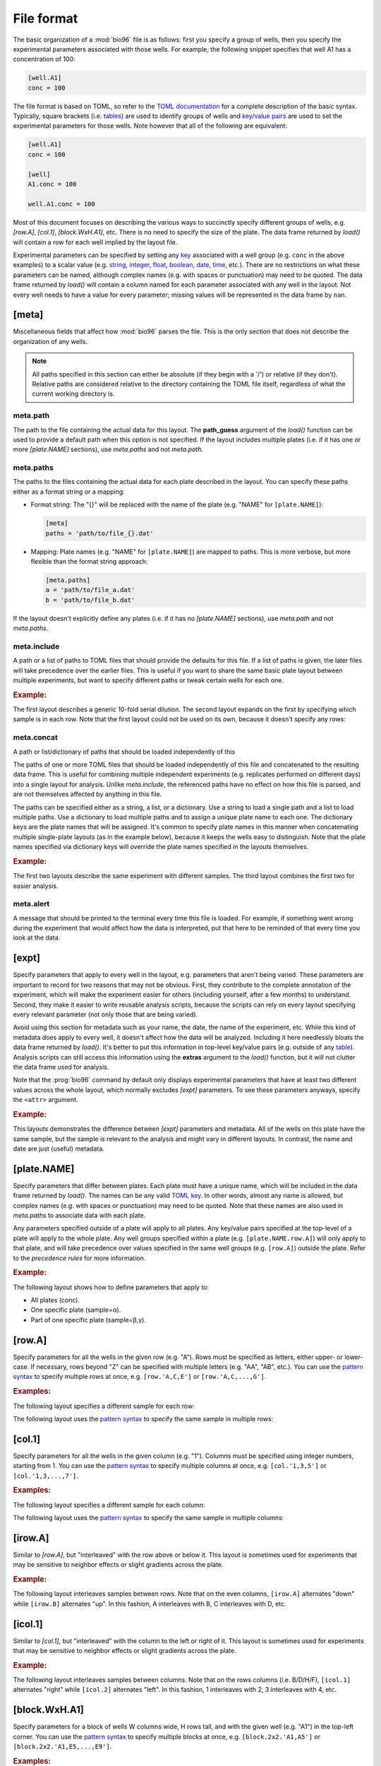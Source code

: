 ***********
File format
***********

The basic organization of a :mod:`bio96` file is as follows: first you specify 
a group of wells, then you specify the experimental parameters associated with 
those wells.  For example, the following snippet specifies that well A1 has a 
concentration of 100:

.. code-block:: toml

  [well.A1]
  conc = 100

The file format is based on TOML, so refer to the `TOML documentation <toml>`_ 
for a complete description of the basic syntax.  Typically, square brackets 
(i.e. `tables <table>`_) are used to identify groups of wells and `key/value 
pairs <key_value>`_ are used to set the experimental parameters for those 
wells.  Note however that all of the following are equivalent:

.. code-block:: toml

  [well.A1]
  conc = 100

  [well]
  A1.conc = 100

  well.A1.conc = 100
  
Most of this document focuses on describing the various ways to succinctly 
specify different groups of wells, e.g. `[row.A]`, `[col.1]`, `[block.WxH.A1]`, 
etc.  There is no need to specify the size of the plate.  The data frame 
returned by `load()` will contain a row for each well implied by the layout 
file.

Experimental parameters can be specified by setting any `key`_ associated with 
a well group (e.g. ``conc`` in the above examples) to a scalar value (e.g.  
string_, integer_, float_, boolean_, date_, time_, etc.).  There are no 
restrictions on what these parameters can be named, although complex names 
(e.g. with spaces or punctuation) may need to be quoted.  The data frame 
returned by `load()` will contain a column named for each parameter associated 
with any well in the layout.  Not every well needs to have a value for every 
parameter; missing values will be represented in the data frame by ``nan``.

[meta]
======
Miscellaneous fields that affect how :mod:`bio96` parses the file.  This is the 
only section that does not describe the organization of any wells.

.. note::
    All paths specified in this section can either be absolute (if they begin 
    with a '/') or relative (if they don't).  Relative paths are considered 
    relative to the directory containing the TOML file itself, regardless of 
    what the current working directory is.

meta.path
---------
The path to the file containing the actual data for this layout.  The 
**path_guess** argument of the `load()` function can be used to provide a 
default path when this option is not specified.  If the layout includes 
multiple plates (i.e. if it has one or more `[plate.NAME]` sections), use 
`meta.paths` and not `meta.path`.  

meta.paths
----------
The paths to the files containing the actual data for each plate described in 
the layout.  You can specify these paths either as a format string or a 
mapping:

- Format string: The "{}" will be replaced with the name of the plate (e.g. 
  "NAME" for ``[plate.NAME]``):

  .. code-block:: toml

    [meta]
    paths = 'path/to/file_{}.dat'

- Mapping: Plate names (e.g. "NAME" for ``[plate.NAME]``) are mapped to 
  paths.  This is more verbose, but more flexible than the format string 
  approach:

  .. code-block:: toml

    [meta.paths]
    a = 'path/to/file_a.dat'
    b = 'path/to/file_b.dat'

If the layout doesn't explicitly define any plates (i.e. if it has no 
`[plate.NAME]` sections), use `meta.path` and not `meta.paths`.

meta.include
------------
A path or a list of paths to TOML files that should provide the defaults 
for this file.  If a list of paths is given, the later files will take 
precedence over the earlier files.  This is useful if you want to share the 
same basic plate layout between multiple experiments, but want to specify 
different paths or tweak certain wells for each one.

.. rubric:: Example:

The first layout describes a generic 10-fold serial dilution.  The second 
layout expands on the first by specifying which sample is in each row.  Note 
that the first layout could not be used on its own, because it doesn't specify 
any rows:

.. example:: file_format/serial_dilution.toml
  :no-figure:

  [col]
  1.conc = 1e4
  2.conc = 1e3
  3.conc = 1e2
  4.conc = 1e1
  5.conc = 1e0
  6.conc = 0

.. example:: file_format/meta_include.toml

  [meta]
  include = 'serial_dilution.toml'

  [row.'A,B']
  sample = 'α'

  [row.'C,D']
  sample = 'β'

meta.concat
-----------
A path or list/dictionary of paths that should be loaded independently of this 

The paths of one or more TOML files that should be loaded independently of this 
file and concatenated to the resulting data frame.  This is useful for 
combining multiple independent experiments (e.g. replicates performed on 
different days) into a single layout for analysis.  Unlike `meta.include`, the 
referenced paths have no effect on how this file is parsed, and are not 
themselves affected by anything in this file.

The paths can be specified either as a string, a list, or a dictionary.  Use a 
string to load a single path and a list to load multiple paths.  Use a 
dictionary to load multiple paths and to assign a unique plate name to each 
one.  The dictionary keys are the plate names that will be assigned.  It's 
common to specify plate names in this manner when concatenating multiple 
single-plate layouts (as in the example below), because it keeps the wells easy 
to distinguish.  Note that the plate names specified via dictionary keys will 
override the plate names specified in the layouts themselves.

.. rubric:: Example:

The first two layouts describe the same experiment with different samples.  The 
third layout combines the first two for easier analysis.

.. example:: file_format/expt_1.toml
  :no-figure:

  [block.4x4.A1]
  sample = 'α'

.. example:: file_format/expt_2.toml
  :no-figure:

  [block.4x4.A1]
  sample = 'β'

.. example:: file_format/concat.toml

  [meta.concat]
  X = 'expt_1.toml'
  Y = 'expt_2.toml'

meta.alert
----------
A message that should be printed to the terminal every time this file is 
loaded.  For example, if something went wrong during the experiment that would 
affect how the data is interpreted, put that here to be reminded of that every 
time you look at the data.

[expt]
======
Specify parameters that apply to every well in the layout, e.g. parameters that 
aren't being varied.  These parameters are important to record for two reasons 
that may not be obvious.  First, they contribute to the complete annotation of 
the experiment, which will make the experiment easier for others (including 
yourself, after a few months) to understand.  Second, they make it easier to 
write reusable analysis scripts, because the scripts can rely on every layout 
specifying every relevant parameter (not only those that are being varied).

Avoid using this section for metadata such as your name, the date, the name of 
the experiment, etc.  While this kind of metadata does apply to every well, it 
doesn't affect how the data will be analyzed.  Including it here needlessly 
bloats the data frame returned by `load()`.  It's better to put this 
information in top-level key/value pairs (e.g. outside of any table_).  
Analysis scripts can still access this information using the **extras** 
argument to the `load()` function, but it will not clutter the data frame used 
for analysis.

Note that the :prog:`bio96` command by default only displays experimental 
parameters that have at least two different values across the whole layout, 
which normally excludes `[expt]` parameters.  To see these parameters anyways, 
specify the ``<attr>`` argument.

.. rubric:: Example:

This layouts demonstrates the difference between `[expt]` parameters and 
metadata.  All of the wells on this plate have the same sample, but the sample 
is relevant to the analysis and might vary in different layouts.  In contrast, 
the name and date are just (useful) metadata.

.. example:: file_format/expt.toml
  :attrs: sample

  name = "Kale Kundert"
  date = 2020-05-26

  [expt]
  sample = 'α'

  # Without this, the plate wouldn't have any wells.
  [block.4x4.A1]

[plate.NAME]
============
Specify parameters that differ between plates.  Each plate must have a unique 
name, which will be included in the data frame returned by `load()`.  The names 
can be any valid `TOML key <key>`_.  In other words, almost any name is 
allowed, but complex names (e.g. with spaces or punctuation) may need to be 
quoted.  Note that these names are also used in `meta.paths` to associate data 
with each plate.

Any parameters specified outside of a plate will apply to all plates.  Any 
key/value pairs specified at the top-level of a plate will apply to the whole 
plate.  Any well groups specified within a plate (e.g. ``[plate.NAME.row.A]``) 
will only apply to that plate, and will take precedence over values specified 
in the same well groups (e.g. ``[row.A]``) outside the plate.  Refer to the 
`precedence rules` for more information.

.. rubric:: Example:

The following layout shows how to define parameters that apply to:

- All plates (conc).
- One specific plate (sample=α).
- Part of one specific plate (sample=β,γ).

.. example:: file_format/plate.toml
  
  [plate.X]
  sample = 'α'

  [plate.Y.block.2x4.A1]
  sample = 'β'

  [plate.Y.block.2x4.A3]
  sample = 'γ'

  [col.'1,3']
  conc = 0

  [col.'2,4']
  conc = 100

  # Without this, plate X wouldn't have any rows.
  [row.'A,B,C,D']

[row.A]
=======
Specify parameters for all the wells in the given row (e.g. "A").  Rows must be 
specified as letters, either upper- or lower-case.  If necessary, rows beyond 
"Z" can be specified with multiple letters (e.g.  "AA", "AB", etc.).  You can 
use the `pattern syntax`_ to specify multiple rows at once, e.g.  
``[row.'A,C,E']`` or ``[row.'A,C,...,G']``.

.. rubric:: Examples:

The following layout specifies a different sample for each row:

.. example:: file_format/row.toml

  [row]
  A.sample = 'α'
  B.sample = 'β'
  C.sample = 'γ'
  D.sample = 'δ'

  # Indicate how many columns there are.
  [col.'1,2,3,4']

The following layout uses the `pattern syntax`_ to specify the same sample in 
multiple rows:

.. example:: file_format/row_pattern.toml

  [row.'A,C']
  sample = 'α'

  [row.'B,D']
  sample = 'β'

  # Indicate how many columns there are.
  [col.'1,2,3,4']

[col.1]
=======
Specify parameters for all the wells in the given column (e.g. "1").  Columns 
must be specified using integer numbers, starting from 1.  You can use the 
`pattern syntax`_ to specify multiple columns at once, e.g. ``[col.'1,3,5']`` 
or ``[col.'1,3,...,7']``.

.. rubric:: Examples:

The following layout specifies a different sample for each column:

.. example:: file_format/col.toml

  [col]
  1.sample = 'α'
  2.sample = 'β'
  3.sample = 'γ'
  4.sample = 'δ'

  # Indicate how many rows there are.
  [row.'A,B,C,D']

The following layout uses the `pattern syntax`_ to specify the same sample in 
multiple columns:

.. example:: file_format/col_pattern.toml

  [col.'1,3']
  sample = 'α'

  [col.'2,4']
  sample = 'β'

  # Indicate how many rows there are.
  [row.'A,B,C,D']

[irow.A]
========
Similar to `[row.A]`, but "interleaved" with the row above or below it.  This 
layout is sometimes used for experiments that may be sensitive to neighbor 
effects or slight gradients across the plate.

.. rubric:: Example:

The following layout interleaves samples between rows.  Note that on the even 
columns, ``[irow.A]`` alternates "down" while ``[irow.B]`` alternates "up".  In 
this fashion, A interleaves with B, C interleaves with D, etc.

.. example:: file_format/irow.toml

  [irow]
  A.sample = 'α'
  B.sample = 'β'
  C.sample = 'γ'
  D.sample = 'δ'

  # Indicate how many columns there are.
  [col.'1,2,...,4']

[icol.1]
========
Similar to `[col.1]`, but "interleaved" with the column to the left or right of 
it.  This layout is sometimes used for experiments that may be sensitive to 
neighbor effects or slight gradients across the plate.

.. rubric:: Example:

The following layout interleaves samples between columns.  Note that on the 
rows columns (i.e. B/D/H/F), ``[icol.1]`` alternates "right" while ``[icol.2]`` 
alternates "left".  In this fashion, 1 interleaves with 2, 3 interleaves with 
4, etc.

.. example:: file_format/icol.toml

  [icol]
  1.sample = 'α'
  2.sample = 'β'
  3.sample = 'γ'
  4.sample = 'δ'

  # Indicate how many rows there are.
  [row.'A,B,...,D']

[block.WxH.A1]
==============
Specify parameters for a block of wells W columns wide, H rows tall, and with 
the given well (e.g. "A1") in the top-left corner.  You can use the `pattern 
syntax`_ to specify multiple blocks at once, e.g. ``[block.2x2.'A1,A5']`` or 
``[block.2x2.'A1,E5,...,E9']``.

.. rubric:: Examples:

The following layout defines blocks of various sizes, each representing a 
different sample:

.. example:: file_format/block.toml

  [block.2x2.A1]
  sample = 'α'

  [block.1x2.A3]
  sample = 'β'

  [block.1x2.A4]
  sample = 'γ'

  [block.4x2.C1]
  sample = 'δ'

The following layout uses the `pattern syntax`_ to specify the same sample in 
multiple blocks:

.. example:: file_format/block_pattern.toml

  [block.2x2.'A1,C3']
  sample = 'α'

  [block.2x2.'A3,C1']
  sample = 'β'

[well.A1]
=========
Specify parameters for the given well (e.g. "A1").  You can use the `pattern 
syntax`_ specify multiple wells at once, e.g. ``[well.'A1,A3']`` or 
``[well.'A1,B3,...C11']``.

.. rubric:: Examples:

The following layout specifies samples for two individual wells:

.. example:: file_format/well.toml

  [well.A1]
  sample = 'α'

  [well.D4]
  sample = 'β'

The following layout uses the `pattern syntax`_ to specify the same sample for 
multiple wells:

.. example:: file_format/well_pattern.toml
  :attrs: sample

  [well.'A1,D4,...,D4']
  sample = 'α'

Pattern syntax
==============
You can specify multiple indices for any row, column, block, or well.  This can 
often help reduce redundancy, which in turn helps reduce the chance of 
mistakes.  The basic syntax is just comma-separated indices:

=================================  =================================
Syntax                             Meaning
=================================  =================================
``[row.'A,B']``                    A, B
``[col.'1,2']``                    1, 2
``[well.'A1,A2']``                 A1, A2
=================================  =================================

Note that the quotes are necessary with this syntax because TOML doesn't allow 
unquoted keys to contain commas.

It is also possible to specify simple patterns of indices using the "ellipsis" 
syntax:

=================================  ==================================
Syntax                             Meaning
=================================  ==================================
``[row.'A,B,...,H']``              A, B, C, D, E, F, G, H
``[row.'A,C,...,G']``              A, C, E, G
``[col.'1,2,...,8']``              1, 2, 3, 4, 5, 6, 7, 8
``[col.'1,3,...,7']``              1, 3, 5, 7
``[well.'A1,A2,...,A6']``          A1, A2, A3, A4, A5, A6
``[well.'A1,C3,...,E5']``          A1, A3, A5, C1, C3, C5, E1, E3, E5
=================================  ==================================

This syntax requires exactly 4 comma-separated elements in exactly the 
following order:  the first, second, and fourth must be valid indices, and the 
third must be an ellipsis ("...").  The first index defines the start of the 
pattern, the fourth defines the end (inclusive), and the second defines the 
step size.  It is an error if you cannot get from the start to the end taking 
steps of the given size.

Note that for wells and blocks, the ellipsis pattern can propagate across both 
rows and columns.  In this case, the second index specifies the step size in 
both dimensions.  Consider the ``A1,C3,...,E5`` example from above: C3 is two 
rows and two columns away from A1, so this pattern specifies every odd well 
between A1 and E5.

Precedence rules
================
It is possible to specify multiple values for a single experimental parameter 
in a single well.  The following layout, where `[expt]` and `[well.A1]` both 
specify different samples for the same well, shows a typical way for this to 
happen:

.. code-block:: toml

  [expt]
  sample = 'α'

  [well.A1]
  sample = 'β'

In these situations, which value is used depends on which well group has higher 
"precedence".  Below is a list of each well group, in order from highest to 
lowest precedence.  In general, well groups that are more "specific" have 
higher precedence.  Note that the order in which the wells appear in the layout 
doesn't matter (except for |block| groups having the same area):

- |well|
- |block|

  - If two blocks have different areas, the smaller one has higher precedence.
  - If two blocks have the same area, the one that appears later in the layout 
    has higher precedence.

- |row|
- |col|
- |irow|
- |icol|
- |expt|

|plate| groups do not have their own precedence.  Instead, well groups used 
within |plate| groups have precedence a half-step higher than the same group 
used outside a plate.  In other words, `[plate.NAME.row.A] <[plate.NAME]>` has 
higher precedence than |row|, but lower precedence than |block|.

The following layout is contrived, but helps to visually demonstrate as many of 
the precedence rules as possible:

.. example:: file_format/precedence.toml

   [plate.X]

   [plate.Y]
   precedence = 'plate'

   [plate.Z.row.A]
   precedence = 'plate.row'

   [well.A1]
   precedence = 'well'

   [block.2x2.A1]
   precedence = 'block.2x2'

   [block.3x3.A1]
   precedence = 'block.3x3'

   [row.A]
   precedence = 'row'

   [col.1]
   precedence = 'col'

   [expt]
   precedence = 'expt'

   # Specify how many wells to show.
   [block.5x5.A1]


.. _toml: https://github.com/toml-lang/toml
.. _table: https://github.com/toml-lang/toml#table
.. _key_value: https://github.com/toml-lang/toml#keyvalue-pair
.. _key: https://github.com/toml-lang/toml#keys
.. _string: https://github.com/toml-lang/toml#string
.. _integer: https://github.com/toml-lang/toml#integer
.. _float: https://github.com/toml-lang/toml#float
.. _boolean: https://github.com/toml-lang/toml#boolean
.. _date: https://github.com/toml-lang/toml#local-date
.. _time: https://github.com/toml-lang/toml#local-time

.. |well| replace:: `[well] <[well.A1]>`
.. |block| replace:: `[block] <[block.WxH.A1]>`
.. |row| replace:: `[row] <[row.A]>`
.. |col| replace:: `[col] <[col.1]>`
.. |irow| replace:: `[irow] <[irow.A]>`
.. |icol| replace:: `[icol] <[icol.1]>`
.. |plate| replace:: `[plate] <[plate.NAME]>`
.. |expt| replace:: `[expt]`

